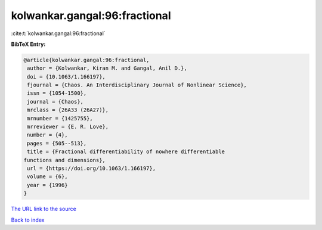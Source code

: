 kolwankar.gangal:96:fractional
==============================

:cite:t:`kolwankar.gangal:96:fractional`

**BibTeX Entry:**

.. code-block:: bibtex

   @article{kolwankar.gangal:96:fractional,
    author = {Kolwankar, Kiran M. and Gangal, Anil D.},
    doi = {10.1063/1.166197},
    fjournal = {Chaos. An Interdisciplinary Journal of Nonlinear Science},
    issn = {1054-1500},
    journal = {Chaos},
    mrclass = {26A33 (26A27)},
    mrnumber = {1425755},
    mrreviewer = {E. R. Love},
    number = {4},
    pages = {505--513},
    title = {Fractional differentiability of nowhere differentiable
   functions and dimensions},
    url = {https://doi.org/10.1063/1.166197},
    volume = {6},
    year = {1996}
   }
`The URL link to the source <ttps://doi.org/10.1063/1.166197}>`_


`Back to index <../By-Cite-Keys.html>`_
